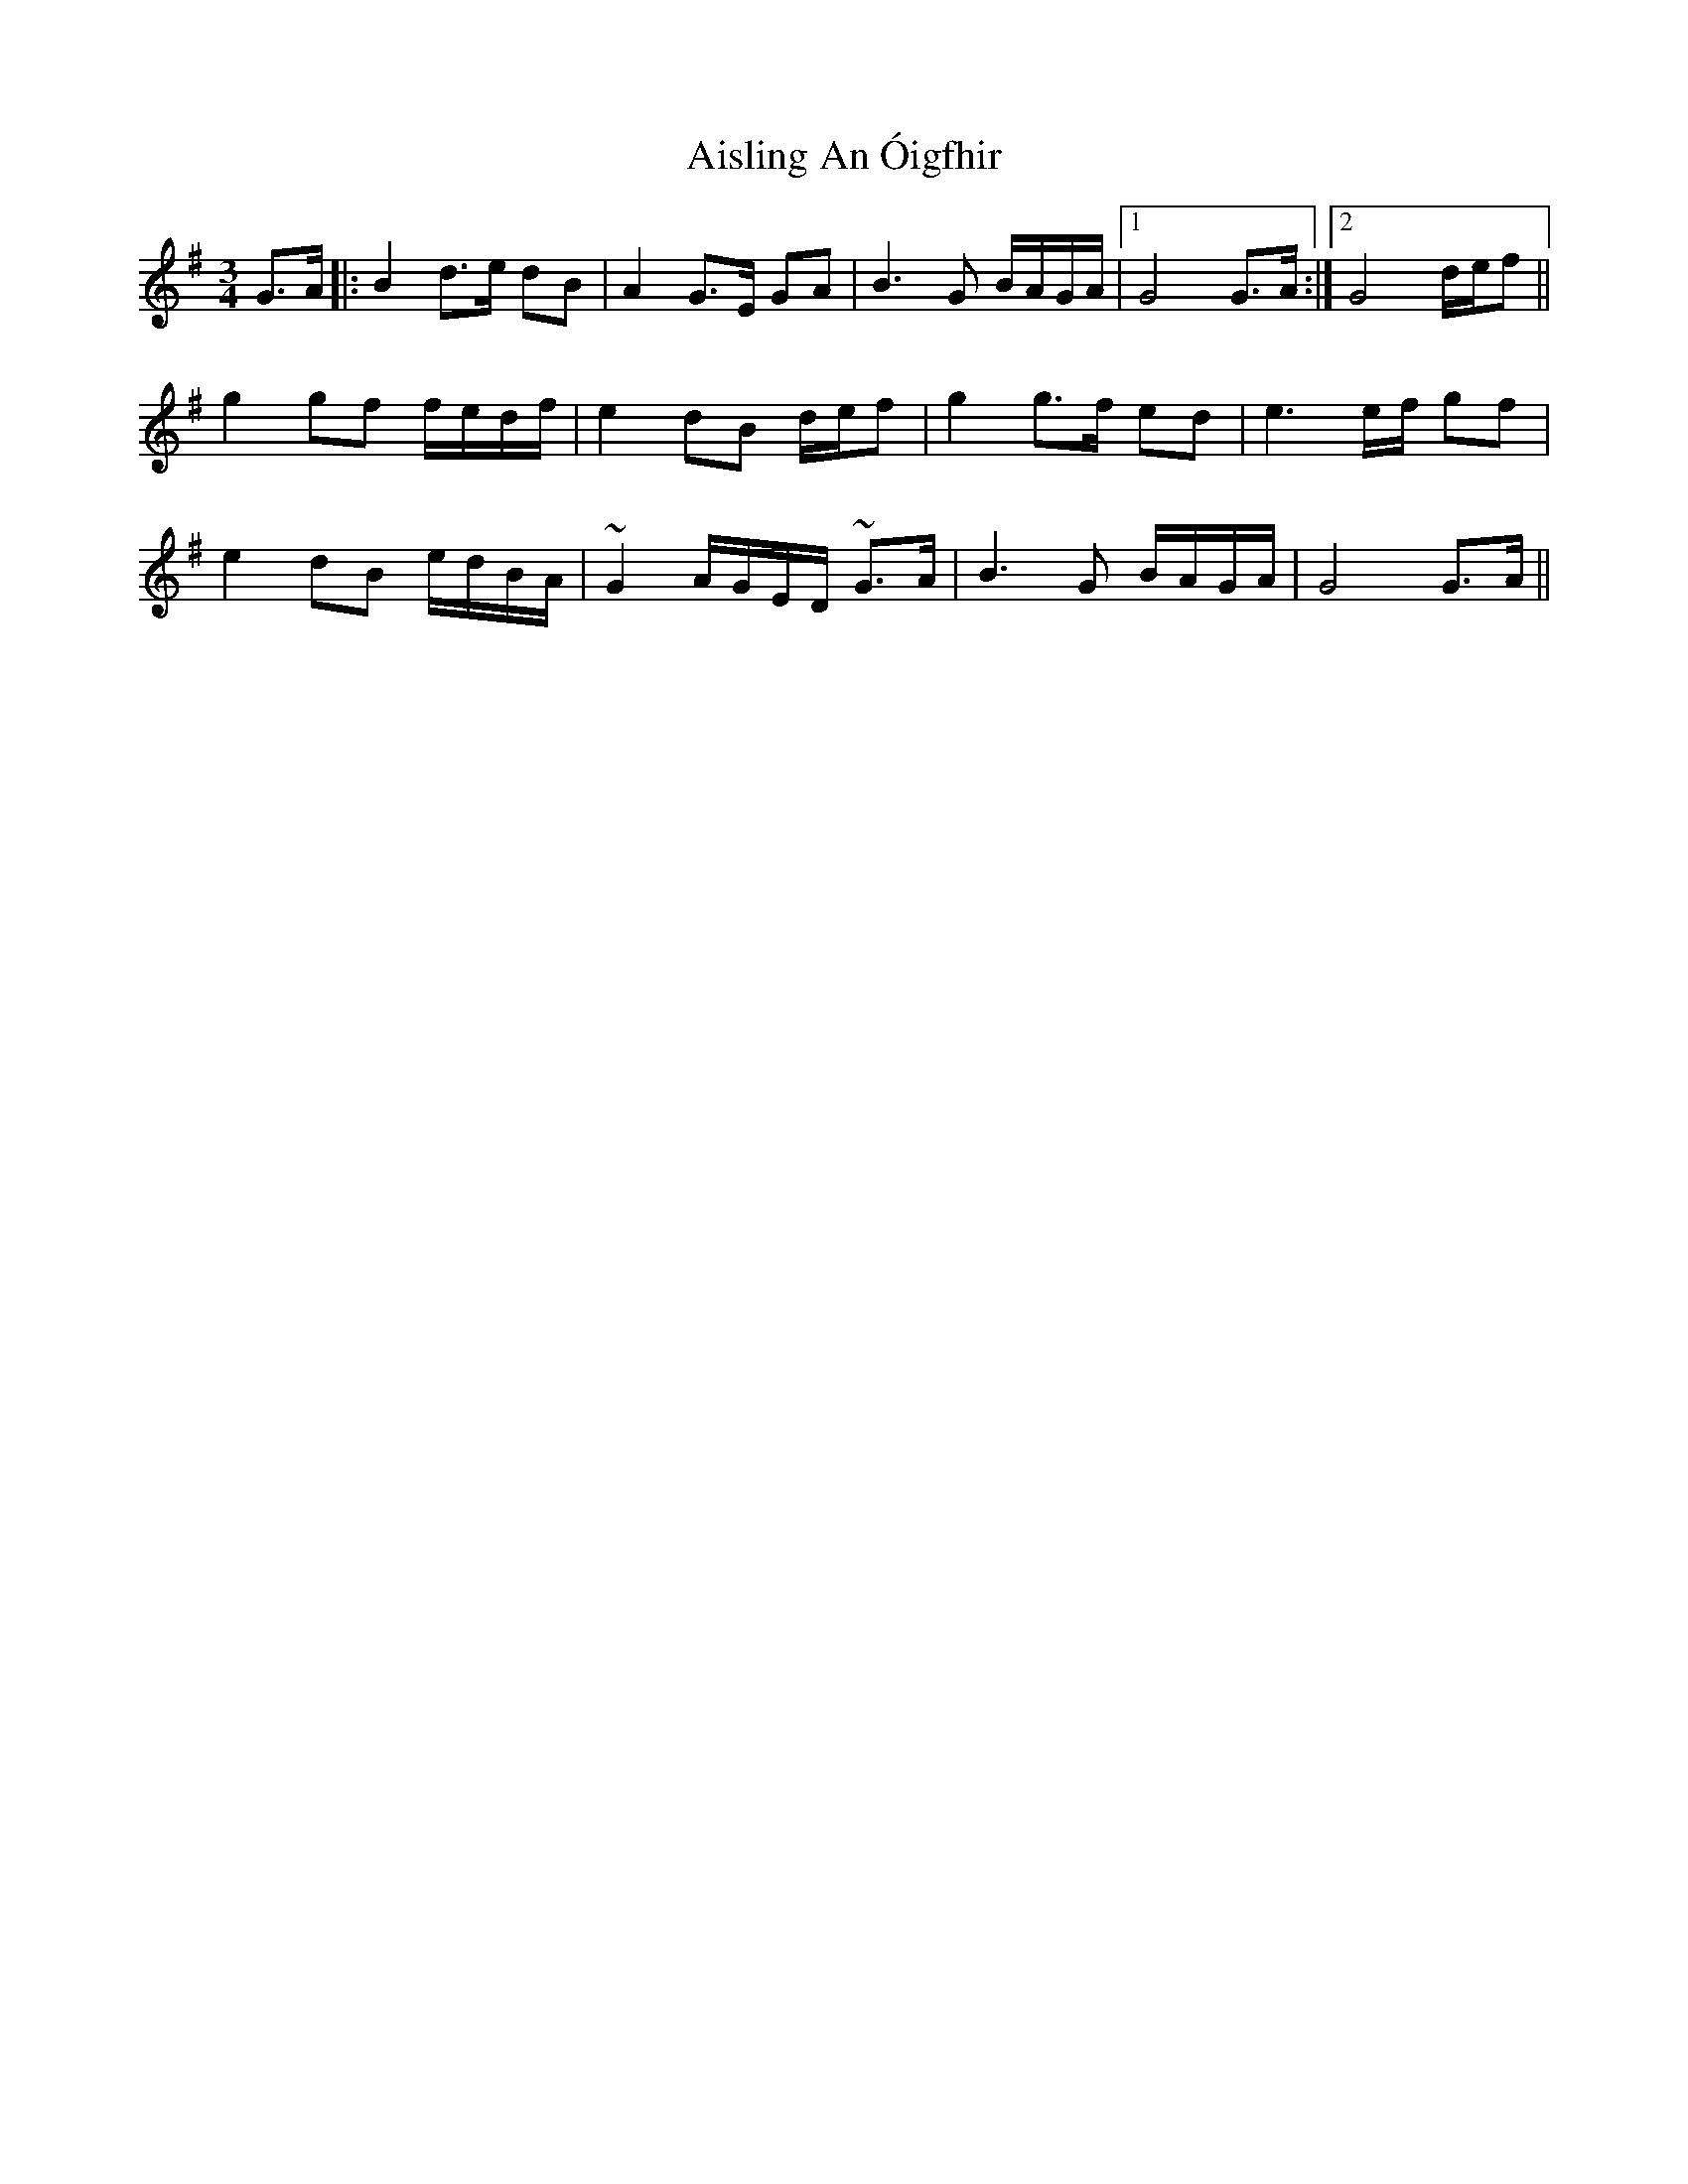 X: 784
T: Aisling An Óigfhir
R: waltz
M: 3/4
K: Gmajor
G>A|:B2 d>e dB|A2 G>E GA|B3 G B/A/G/A/|1 G4 G>A:|2 G4 d/e/f||
g2 gf f/e/d/f/|e2 dB d/e/f|g2 g>f ed|e3 e/f/ gf|
e2 dB e/d/B/A/|~G2 A/G/E/D/ ~G>A|B3 G B/A/G/A/|G4 G>A||

